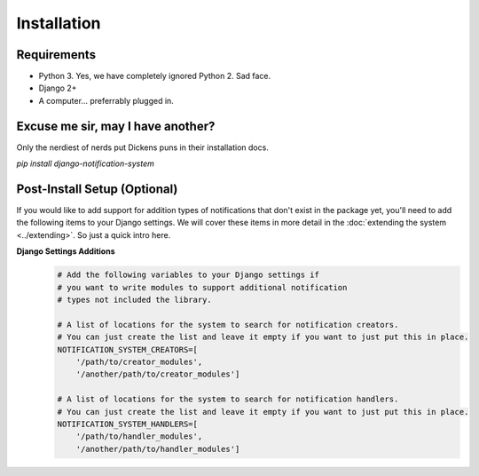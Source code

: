 Installation
=================================

Requirements
----------------------------------
* Python 3. Yes, we have completely ignored Python 2. Sad face.
* Django 2+
* A computer... preferrably plugged in.

Excuse me sir, may I have another?
----------------------------------
Only the nerdiest of nerds put Dickens puns in their installation docs.

`pip install django-notification-system`

Post-Install Setup (Optional)
----------------------------------
If you would like to add support for addition types of notifications that don't exist in the package yet, 
you'll need to add the following items to your Django settings. We will cover these items in more detail
in the :doc:`extending the system <../extending>`. So just a quick intro here.

**Django Settings Additions**
        .. code-block:: python

                # Add the following variables to your Django settings if 
                # you want to write modules to support additional notification 
                # types not included the library. 

                # A list of locations for the system to search for notification creators. 
                # You can just create the list and leave it empty if you want to just put this in place.
                NOTIFICATION_SYSTEM_CREATORS=[
                    '/path/to/creator_modules', 
                    '/another/path/to/creator_modules']
                    
                # A list of locations for the system to search for notification handlers. 
                # You can just create the list and leave it empty if you want to just put this in place.
                NOTIFICATION_SYSTEM_HANDLERS=[
                    '/path/to/handler_modules', 
                    '/another/path/to/handler_modules']
                
